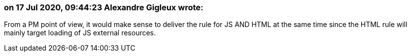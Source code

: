=== on 17 Jul 2020, 09:44:23 Alexandre Gigleux wrote:
From a PM point of view, it would make sense to deliver the rule for JS AND HTML at the same time since the HTML rule will mainly target loading of JS external resources.

